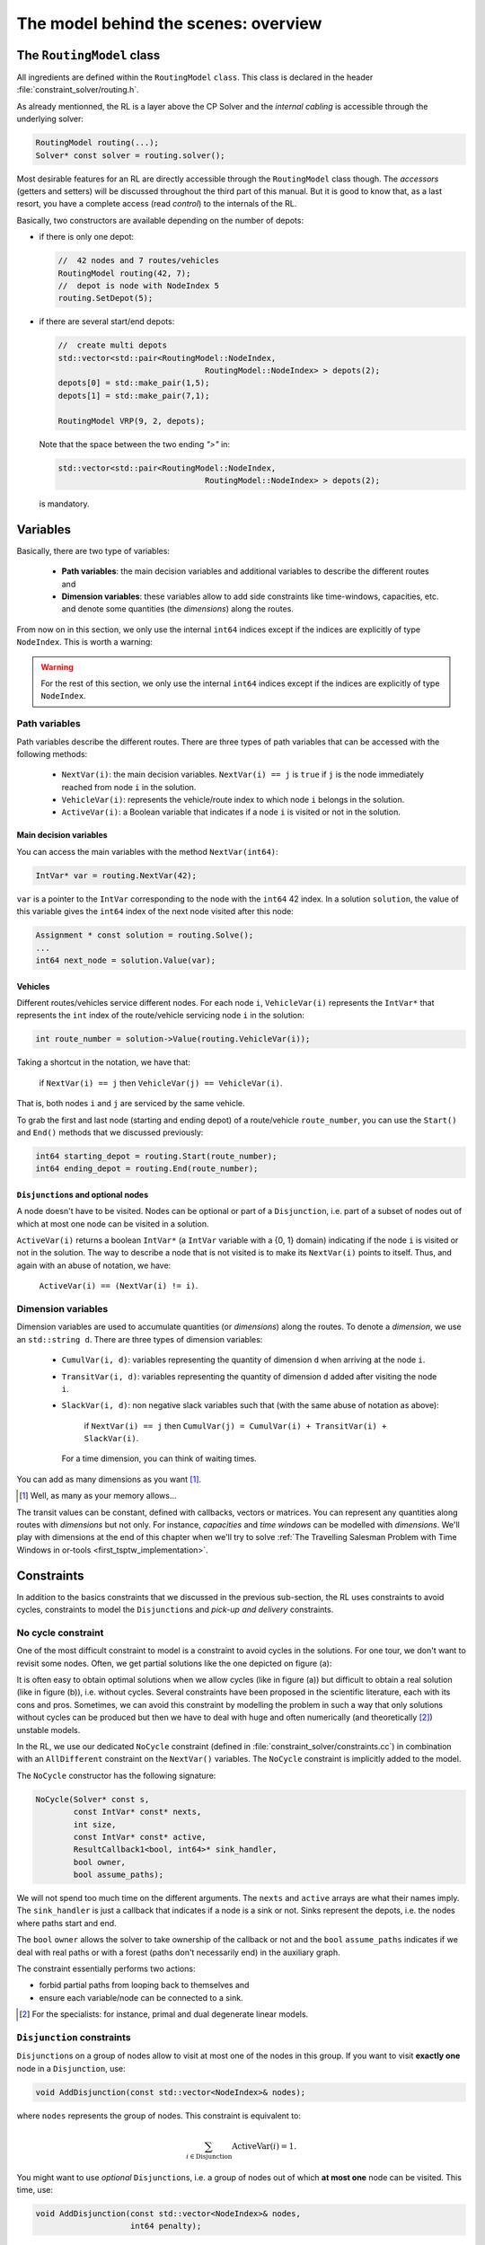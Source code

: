 ..  _rl_model_behind_scenes_overview:

The model behind the scenes: overview
=====================================================


..  only:: html

    In this section, we give an overview of the main basic components of our model. Most of these 
    components will be detailed in this chapter and the next two chapters.
    In the section :ref:`hood_rl` of the chapter :ref:`chapter_under_the_hood`, 
    we describe the inner mechanisms of the RL in details.

..  raw:: latex

    In this section, we give an overview of the main basic components of our model. Most of these 
    components will be detailed in this chapter and the next two chapters.
    In section~\ref{manual/under_the_hood/rl:hood-rl}, we describe the inner mechanisms of the RL in details.~\\~\\

..  only:: html

    If you haven't already read the section :ref:`rl_model_behind_scenes_decision_v`
    about the main decision variables and the auxiliary graph, we strongly
    recommend that you do so before reading this section.

..  raw:: latex

    If you haven't already read the section~\ref{manual/tsp/model_behind_scenes:rl-model-behind-scenes-decision-v}
    about the main decision variables and the auxiliary graph, we strongly
    recommend that you do so before reading this section.


The ``RoutingModel`` class
---------------------------------------------------


All ingredients are defined within the ``RoutingModel`` ``class``. This class is declared in the header 
:file:`constraint_solver/routing.h`. 

As already mentionned, the RL is a layer above the CP Solver and the *internal cabling* is accessible through 
the underlying solver:

..  code-block:: c++

    RoutingModel routing(...);
    Solver* const solver = routing.solver();

Most desirable features for an RL are directly accessible through the ``RoutingModel`` class though. 
The *accessors* (getters and setters) 
will be discussed throughout the third part of this manual. But it is good 
to know that, as a last resort, you have a complete access (read *control*) to the internals of the RL.

Basically, two constructors are available depending on the number of depots:

* if there is only one depot:

  ..  code-block:: c++
  
      //  42 nodes and 7 routes/vehicles
      RoutingModel routing(42, 7);
      //  depot is node with NodeIndex 5
      routing.SetDepot(5);

* if there are several start/end depots:

  ..  code-block:: c++
  
      //  create multi depots
      std::vector<std::pair<RoutingModel::NodeIndex, 
                                     RoutingModel::NodeIndex> > depots(2);
      depots[0] = std::make_pair(1,5);
      depots[1] = std::make_pair(7,1);

      RoutingModel VRP(9, 2, depots);
    
  Note that the space between the two ending `">"` in:
  
  ..  code-block:: c++
  
      std::vector<std::pair<RoutingModel::NodeIndex, 
                                     RoutingModel::NodeIndex> > depots(2);
      
  is mandatory.


..  _var_defining_nodes_and_routes:

Variables
-------------


Basically, there are two type of variables: 

  * **Path variables**: the main decision variables and additional variables to describe the different routes and
  * **Dimension variables**: these variables allow to add side constraints like time-windows, capacities, etc.
    and denote some quantities (the *dimensions*) along the routes.

From now on in this section, we only use the internal ``int64`` indices except if the indices are explicitly 
of type ``NodeIndex``. This is worth a warning:

..  warning::

    For the rest of this section, we only use the internal ``int64`` indices except if the indices are explicitly 
    of type ``NodeIndex``.

Path variables
^^^^^^^^^^^^^^^^^^^^^^^^


Path variables describe the different routes. There are three types of path variables that can be accessed with 
the following methods:

  * ``NextVar(i)``: the main decision variables. ``NextVar(i) == j`` is ``true`` if ``j`` is the node 
    immediately reached from node ``i`` in the solution.
  * ``VehicleVar(i)``: represents the vehicle/route index to which node ``i`` belongs in the solution.
  * ``ActiveVar(i)``: a Boolean variable that indicates if a node ``i`` is visited or not in the solution.


Main decision variables
""""""""""""""""""""""""""



    
You can access the main variables with the method ``NextVar(int64)``:

..  code-block:: c++

    IntVar* var = routing.NextVar(42);
    
``var`` is a pointer to the ``IntVar`` corresponding to the node with the ``int64`` 42 index.
In a solution ``solution``, the value of this variable gives the ``int64`` index of the next node visited after this node:

..  code-block:: c++

    Assignment * const solution = routing.Solve();
    ...
    int64 next_node = solution.Value(var);
    
Vehicles
"""""""""""

Different routes/vehicles service different nodes. For each node ``i``, ``VehicleVar(i)`` represents the ``IntVar*`` that 
represents the ``int`` index of the route/vehicle servicing node ``i`` in the solution:

..  code-block:: c++

    int route_number = solution->Value(routing.VehicleVar(i));

Taking a shortcut in the notation, we have that:

  if ``NextVar(i) == j`` then ``VehicleVar(j) == VehicleVar(i)``.

That is, both nodes ``i`` and ``j`` are serviced by the same vehicle.

To grab the first and last node (starting and ending depot) of a route/vehicle ``route_number``, 
you can use the ``Start()`` and ``End()`` methods that we discussed previously:

..  code-block:: c++

    int64 starting_depot = routing.Start(route_number);
    int64 ending_depot = routing.End(route_number);
    

``Disjunction``\s and optional nodes 
""""""""""""""""""""""""""""""""""""""

A node doesn't have to be visited. Nodes can be optional or part of a ``Disjunction``, i.e. part of a subset 
of nodes out of which at most one node can be visited in a solution.

``ActiveVar(i)`` returns a boolean ``IntVar*`` (a ``IntVar`` variable with a {0, 1} domain) indicating if the node ``i``
is visited or not in the solution. The way to describe a node that is not visited is to make its ``NextVar(i)`` points 
to itself. Thus, and again with an abuse of notation, we have:

  ``ActiveVar(i) == (NextVar(i) != i)``.

..  only:: html

    We'll discuss ``Disjunction``\s and optional nodes  in details in the 
    section :ref:`disjunctions` when we will transform 
    a Cumulative Chinese Postman Problem (CCPP) into a *Generalized TSP* (GTSP). A GTSP is similar to a TSP except that you have 
    clusters of nodes you want to visit, i.e. you only want to visit 1 node in each cluster.

..  raw:: latex

    We'll discuss \code{Disjunction}s and optional nodes in details in  
    section~\ref{manual/arc_routing/disjunctions:disjunctions} when we will transform 
    a Cumulative Chinese Postman Problem (CCPP) into a \emph{Generalized TSP} (GTSP). 
    A GTSP is similar to a TSP except that you have 
    clusters of nodes you want to visit, i.e. you only want to visit 1 node in each cluster.


Dimension variables
^^^^^^^^^^^^^^^^^^^


Dimension variables are used to accumulate quantities (or *dimensions*) along the routes.
To denote a *dimension*, we use an ``std::string d``. There are three types 
of dimension variables:

  * ``CumulVar(i, d)``: variables representing the quantity of dimension ``d`` when
    arriving at the node ``i``.
  * ``TransitVar(i, d)``: variables representing the quantity of dimension ``d`` added
    after visiting the node ``i``.
  * ``SlackVar(i, d)``: non negative slack variables such that (with the same abuse of notation as above):
    
      if ``NextVar(i) == j`` then ``CumulVar(j) = CumulVar(i) + TransitVar(i) + SlackVar(i)``.
      
    For a time dimension, you can think of waiting times.

You can add as many dimensions as you want [#dimensions_limit]_.


..  [#dimensions_limit] Well, as many as your memory allows...

The transit values can be constant, defined with callbacks, vectors or matrices.
You can represent any quantities along routes with *dimensions* but not only. For instance, *capacities* and 
*time windows* can be modelled with *dimensions*.  
We'll play with dimensions at the end of this chapter when we'll try to solve 
:ref:`The Travelling Salesman Problem with Time Windows in or-tools <first_tsptw_implementation>`.



Constraints 
---------------


In addition to the basics constraints that we discussed in the previous sub-section, the RL uses constraints to avoid cycles, 
constraints to model the ``Disjunction``\s and *pick-up and delivery* constraints.

No cycle constraint
^^^^^^^^^^^^^^^^^^^^


One of the most difficult constraint to model is a constraint to 
avoid cycles in the solutions. For one tour, we don't want to revisit some nodes.
Often, we get partial solutions like the one depicted on figure (a):

..  image:: images/cycles.*
    :width: 400px 
    :align: center

It is often easy to obtain optimal solutions when we allow cycles (like in figure (a)) but difficult to obtain 
a real solution (like in figure (b)), i.e. without cycles. Several constraints have been proposed in the scientific literature, 
each with its cons and pros. Sometimes, we can avoid this constraint by modelling the problem in such a way that only 
solutions without cycles can be produced but then we have to deal with huge and often numerically
(and theoretically [#theoretically_unstable_models]_) unstable models.

In the RL, we use our dedicated ``NoCycle`` constraint (defined in :file:`constraint_solver/constraints.cc`) in 
combination with an ``AllDifferent`` constraint on the ``NextVar()`` variables. The ``NoCycle`` constraint is implicitly 
added to the model.

The ``NoCycle`` constructor has the following signature:

..  code-block:: c++
    
    NoCycle(Solver* const s, 
            const IntVar* const* nexts, 
            int size,
            const IntVar* const* active,
            ResultCallback1<bool, int64>* sink_handler,
            bool owner,
            bool assume_paths);

We will not spend too much time on the different arguments. The ``nexts`` and ``active`` arrays 
are what their names imply. The ``sink_handler`` is just a callback that indicates if a node is a sink or not.
Sinks represent the depots, i.e. the nodes where paths start and end.

The ``bool`` ``owner`` allows the solver to take ownership of the callback or not and the ``bool``
``assume_paths`` indicates if we deal with real paths or with a forest (paths don't necessarily end) 
in the auxiliary graph.

The constraint essentially performs two actions:

- forbid partial paths from looping back to themselves and
- ensure each variable/node can be connected to a sink.

..  only:: html 

    
    We refer the reader to the subsection 
    :ref:`uth_nocycle_constraint` for 
    a detailed description of our internal ``NoCycle`` constraint.

..  raw:: latex 

    We refer the reader to 
    subsection~\ref{manual/under_the_hood/rl:uth-nocycle-constraint} for 
    a detailed description of our internal \code{NoCycle} constraint.

..  [#theoretically_unstable_models] For the specialists: for instance, primal and dual degenerate linear models.

``Disjunction`` constraints
^^^^^^^^^^^^^^^^^^^^^^^^^^^^


``Disjunction``\s on a group of nodes allow to visit at most one of the nodes in this group. If you want to visit 
**exactly one** node in a ``Disjunction``, use:

..  code-block:: c++

    void AddDisjunction(const std::vector<NodeIndex>& nodes);

where ``nodes`` represents the group of nodes. This constraint is equivalent to:

..  math::

    \sum_{i \in \text{Disjunction}} \text{ActiveVar}(i) = 1.

You might want to use *optional* ``Disjunction``\s, i.e. a group of nodes 
out of which **at most one** node
can be visited.
This time, use:

..  code-block:: c++

    void AddDisjunction(const std::vector<NodeIndex>& nodes, 
                        int64 penalty);

This constraint is equivalent to:

..  math::

    p \ + \sum_{i \in \text{Disjunction}} \text{ActiveVar}(i) = 1

where ``p`` is a boolean variable corresponding to the ``Disjunction`` and the objective function has an added ``(p * penalty)`` term.
If none of the variables in the ``Disjunction`` is visited 
(:math:`\sum_{i \in \text{Disjunction}} \text{ActiveVar}(i) = 0`), ``p`` must be equal to one and the penalty 
is added to the objective function.

To be optional, the penalty ``penalty`` attributed to the ``Disjunction`` 
must be *non-negative* (:math:`\geqslant 0`), otherwise the RL uses a simple ``Disjunction``, i.e. exactly one 
node in the ``Disjunction`` will be visited in the solutions.

Pick-up and delivery constraints
^^^^^^^^^^^^^^^^^^^^^^^^^^^^^^^^^


These constraints ensure that two nodes belong
to the same route. 
For instance, if nodes ``i`` and ``j`` must be visited/delivered by the same vehicle, use:

..  code-block:: c++

    void AddPickupAndDelivery(NodeIndex i, NodeIndex j);

Whenever you have an equality constraint linking
the vehicle variables of two nodes, i.e. you want to force the two nodes to be visited by the same vehicle, 
you should add (because it speeds up the search process!) the ``PickupAndDelivery`` constraint:

..  code-block:: c++

    Solver* const solver = routing.solver();
    solver->AddConstraint(solver->MakeEquality(
                       routing.VehicleVar(routing.NodeToIndex(i)),
                       routing.VehicleVar(routing.NodeToIndex(j))));
    routing.AddPickupAndDelivery(i, j);

This constraint is counter-intuitive in a least two ways:

1. It is not modelled by a real constraint: this pair of nodes is used
   to filter out solutions. ``PathOperator``\s take them into account in the 
   Local Search and 
2. It doesn't specify an order on the "ordered" pair ``(i,j)`` of nodes: node ``j`` could be visited before node ``i``.

..  warning:: The implementation of the ``PickupAndDelivery`` constraint in the RL is a little counter-intuitive.




The ``CloseModel()`` method 
^^^^^^^^^^^^^^^^^^^^^^^^^^^^^


Because we don't completely define the model when we construct the ``RoutingModel`` class, most 
of the (implicit or explicit) constraints [#only_all_different_defined_in_routingmodel_constructor]_  and 
the objective function are added in a special ``CloseModel()`` method. 
This method is automatically called before a call to ``Solve()`` but if you want to inspect the model before, you need to 
call this method explicitly. This method is also automatically called when you deal with ``Assignment``\s. In particular,
it is called by 

* ``ReadAssignment()``;
* ``RestoreAssignment()`` and
* ``ReadAssignmentFromRoutes()``.


..  [#only_all_different_defined_in_routingmodel_constructor] Actually, only an ``AllDifferent`` constraint on the 
    ``NextVar``\s is added in the constructor of the ``RoutingModel`` class. This constraint reinforces the fact that 
    you cannot visit a node twice. 

The objective function
----------------------------


The objective function is defined by an ``IntVar``. To get access to it, call ``CostVar()``:

..  code-block:: c++

    IntVar* const obj = routing.CostVar();

The RL solver tries to minimize this ``obj`` variable. The value of the objective function is the sum of:

* the costs of the arcs in each path;
* a fixed cost of each route/vehicle;
* the penalty costs for not visiting optional ``Disjunction``\s.

We detail each of these costs.


The costs of the arcs
^^^^^^^^^^^^^^^^^^^^^^^^^


To set the cost of each arc, use a ``NodeEvaluator2`` callback to return the cost of each ``(i,j)`` arc:

..  code-block:: c++

    void SetCost(NodeEvaluator2* evaluator);
    
``NodeEvaluator2`` is simply [#nodeevaluator2_cplusplus_jargon]_ a ``typedef`` for a 
``ResultCallback2<int64, NodeIndex, NodeIndex>``, i.e. a class that defines 
an ``int64 Run(NodeIndex i, NodeIndex j)`` or  method. If you already have a class that defines a distance method on 
pairs of ``NodeIndex``\es, you can transform this class into a ``NodeEvaluator2`` with ``NewPermanentCallback()``.

First, the class that computes the distances:

..  code-block:: c++

    class ComputeDistances {
      ...
      int64 Distance(RoutingModel::NodeIndex from,
                     RoutingModel::NodeIndex to) const {
        return ...;
      }
    ...
    ;

Then, the use of a ``NodeEvaluator2`` callback with ``NewPermanentCallback()``:

..  code-block:: c++

    RoutingModel routing(....);
    ComputeDistances my_distances_class(...);
    routing.SetCost(NewPermanentCallback(&my_distances_class, 
                                         &ComputeDistances::Distance));
    
    
You can also use a function:

..  code-block:: c++

    int64 distance(RoutingModel::NodeIndex i, 
                   RoutingModel::NodeIndex j) {
      return ...;
    }

and use again ``NewPermanentCallback()``:

..  code-block:: c++

    routing.SetCost(NewPermanentCallback(&distance));
    
..  only:: html

    ``NewPermanentCallback()`` is a (set of) function(s) that returns the appropriate callback class made from its arguments. 
    Some template magic might be involved too. ``ResultCallback2`` and ``NewPermanentCallback()`` are defined in the 
    header :file:`base/callback.h`. If you are curious about the callback mechanism and the use of ``NewPermanentCallback()``,
    read the sub-section :ref:`under_the_hood_callbacks`.

..  raw:: latex

    \code{NewPermanentCallback()} is a (set of) function(s) that returns the appropriate callback class made from its arguments. 
    Some template magic might be involved too. \code{ResultCallback2} and \code{NewPermanentCallback()} are defined in the 
    header \code{base/callback.h}. If you are curious about the callback mechanism and the use of \code{NewPermanentCallback()},
    read sub-section~\ref{manual/under_the_hood/classes:under-the-hood-callbacks}.


..  [#nodeevaluator2_cplusplus_jargon] What follows is clearly C++ jargon. Basically, let's say that you need a method or a 
    function that returns the distances of the arcs. To pass it as argument to the ``SetCost()`` method, wrap it in 
    a ``NewPermanentCallback()`` "call".
 
A fixed cost for each of the existing routes
^^^^^^^^^^^^^^^^^^^^^^^^^^^^^^^^^^^^^^^^^^^^^^


Routes/Vehicles don't all have to be used. It might cost less not to use a route/vehicle. To add a fixed cost 
for each route/vehicle, use:

..  code-block:: c++

    void SetRouteFixedCost(int64 cost);
    
This ``int64`` cost will only be added for each route that contains at least one visited node, i.e. a different node 
than the start and end nodes of the route.

A penalty cost for missed ``Disjunction``\s
^^^^^^^^^^^^^^^^^^^^^^^^^^^^^^^^^^^^^^^^^^^^^


We have already seen the penalty costs for optional ``Disjunction``\s above. The penalty cost is only added to the 
objective function for a missed ``Disjunction``: the solution doesn't visit any node of the ``Disjunction``. If the given 
penalty cost is negative for an optional ``Disjunction``, this ``Disjunction`` becomes mandatory and the penalty is set to 
zero. The penalty cost can be zero for optional ``Disjunction`` and you can model optional nodes by using 
singletons for 
each ``Disjunction``.
 
Different types of vehicles
^^^^^^^^^^^^^^^^^^^^^^^^^^^^^^^


The cost for the arcs and the used routes/vehicles can be customized for each route/vehicle. 

To customize the costs of the arcs, use:

..  code-block:: c++

    void SetVehicleCost(int vehicle, NodeEvaluator2* evaluator);
    
where ``vehicle`` is the number of the route/vehicle.

To customize the fixed costs of the routes/vehicles, use:

..  code-block:: c++

    void SetVehicleFixedCost(int vehicle, int64 cost);



Lower bounds 
^^^^^^^^^^^^^^^^^^^^^


You can ask the RL to compute a *lower bound* on the objective function of your routing model by calling:

..  code-block:: c++

    int64 RoutingModel::ComputeLowerBound();

This method does the following. 

A *bipartite graph* is created with left nodes representing the nodes of the
routing problem and right nodes representing possible node successors. An
arc between a left node ``l`` and a right node ``r`` is created if ``r`` can be the
node following ``l`` in a route (``NextVar(l) = r``). The cost of the arc is the transit
cost between ``l`` and ``r`` in the routing problem. Solving a *Linear Assignment Problem* 
(minimum-cost perfect bipartite matching) returns a lower bound. Did you get it? Let's draw a figure.


..  only:: html

    ..  image:: images/lb_assignment_problem.*
        :align: center
        :width: 400 pt

..  only:: latex
    
    ..  image:: images/lb_assignment_problem.*
        :align: center
        :width: 250 pt
   
On the left (figure (a)), we have an original graph with two depots: a starting depot :math:`1` and an ending depot 
:math:`5` and three transit nodes :math:`2,3` and :math:`4`. On the right (figure (b)), we have a bipartite 
graph [#bipartite_graph_not_really]_ with the same number of left and right nodes. The cost on an arc ``(l,r)`` is 
the real 
transit cost from ``l`` to ``r``. The Linear Assignment Problem consists in finding a perfect matching of minimum cost, i.e.
a bijection along the arcs between the two sets of nodes of the bipartite graph for a minimum cost. On figure (b), such 
an optimal solution is depicted in thick blue dashed lines. As is the case here, this solution doesn't 
necessarily produce a (set of) closed route(s) from a starting depot to an
ending depot.

..  [#bipartite_graph_not_really] This bipartite graph is not really the one used by the CP solver but it's close enough
    to get the idea.

The routing model must be closed before calling this method.
    
..  warning:: Routing Problems with *node disjunction constraints* (including optional
    nodes) and *non-homogenous costs* are not supported yet (the method returns 0 in
    these cases).

If your model is *linear*, you also can use the *linear relaxation* of your model.

..  only:: html

    We will explore these and other lower bounds in the section :ref:`lower_bounds` when we'll try to solve the Cumulative 
    Chinese Postman Problem.

..  raw:: latex

    We will explore these and other lower bounds in 
    section~\ref{manual/arc_routing/lower_bounds:lower-bounds} when we'll try to solve the Cumulative 
    Chinese Postman Problem.


Miscellaneous
------------------


We discuss here several improvements and conveniences of the RL. 

Cache
^^^^^^^^


[TO BE WRITTEN]

Light constraints
^^^^^^^^^^^^^^^^^^^


To speed up the search, it is sometimes better to only propagate on the bounds instead of 
the whole domains for the basic constraints. These "light" constraints are "checking" constraints, 
only triggered on ``WhenBound()`` events. They provide very little (or no) domain filtering.

Basically, these constraints ensure that the variables are respecting the equalities of the basic 
constraints. They only perform bound reduction on the variables when these variables are bound.

You can trigger the use of these light constraints with the following flag:

..  code-block:: c++

    DEFINE_bool(routing_use_light_propagation, false,
           "Use constraints with light propagation in routing model.");

When ``false``, the RL uses the regular constraints seen in the previous parts of this manual. 
Try it, sometimes
you can get a serious speed up. These light constraints are especially useful in Local Search.

Locks
^^^^^^^^^^^^


Often during the search, you find what appears to be good sub-solutions, i.e. 
partial routes that seem promising and that you want to keep fixed for a while during the search. This can 
easily be achieved by using *locks*.

A lock is simply an ``std::vector<int64>`` that represents a partial route. Using this ``lock`` ensures that

  ``NextVar(lock[i]) == lock[i+1]``
  
is ``true`` in the current solution.
    
..  only:: html

    We will use locks in the section :ref:`partial_routes` when we will try to solve the Cumulative Chinese Postman 
    Problem.
    
..  raw:: latex

    We will use locks in section~\ref{manual/arc_routing/partial_routes:partial-routes} when we will try to solve the Cumulative Chinese Postman 
    Problem.


